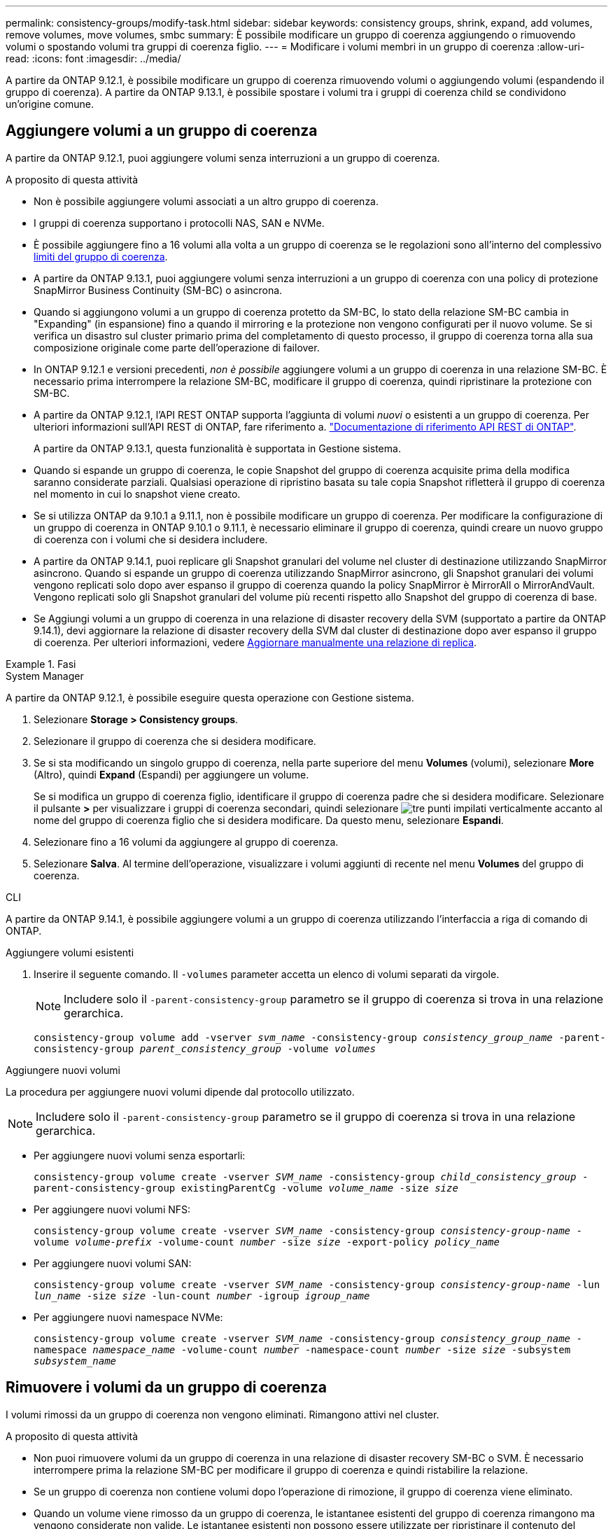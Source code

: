 ---
permalink: consistency-groups/modify-task.html 
sidebar: sidebar 
keywords: consistency groups, shrink, expand, add volumes, remove volumes, move volumes, smbc 
summary: È possibile modificare un gruppo di coerenza aggiungendo o rimuovendo volumi o spostando volumi tra gruppi di coerenza figlio. 
---
= Modificare i volumi membri in un gruppo di coerenza
:allow-uri-read: 
:icons: font
:imagesdir: ../media/


[role="lead"]
A partire da ONTAP 9.12.1, è possibile modificare un gruppo di coerenza rimuovendo volumi o aggiungendo volumi (espandendo il gruppo di coerenza). A partire da ONTAP 9.13.1, è possibile spostare i volumi tra i gruppi di coerenza child se condividono un'origine comune.



== Aggiungere volumi a un gruppo di coerenza

A partire da ONTAP 9.12.1, puoi aggiungere volumi senza interruzioni a un gruppo di coerenza.

.A proposito di questa attività
* Non è possibile aggiungere volumi associati a un altro gruppo di coerenza.
* I gruppi di coerenza supportano i protocolli NAS, SAN e NVMe.
* È possibile aggiungere fino a 16 volumi alla volta a un gruppo di coerenza se le regolazioni sono all'interno del complessivo xref:limits.html[limiti del gruppo di coerenza].
* A partire da ONTAP 9.13.1, puoi aggiungere volumi senza interruzioni a un gruppo di coerenza con una policy di protezione SnapMirror Business Continuity (SM-BC) o asincrona.
* Quando si aggiungono volumi a un gruppo di coerenza protetto da SM-BC, lo stato della relazione SM-BC cambia in "Expanding" (in espansione) fino a quando il mirroring e la protezione non vengono configurati per il nuovo volume. Se si verifica un disastro sul cluster primario prima del completamento di questo processo, il gruppo di coerenza torna alla sua composizione originale come parte dell'operazione di failover.
* In ONTAP 9.12.1 e versioni precedenti, _non è possibile_ aggiungere volumi a un gruppo di coerenza in una relazione SM-BC. È necessario prima interrompere la relazione SM-BC, modificare il gruppo di coerenza, quindi ripristinare la protezione con SM-BC.
* A partire da ONTAP 9.12.1, l'API REST ONTAP supporta l'aggiunta di volumi _nuovi_ o esistenti a un gruppo di coerenza. Per ulteriori informazioni sull'API REST di ONTAP, fare riferimento a. link:https://docs.netapp.com/us-en/ontap-automation/reference/api_reference.html#access-a-copy-of-the-ontap-rest-api-reference-documentation["Documentazione di riferimento API REST di ONTAP"^].
+
A partire da ONTAP 9.13.1, questa funzionalità è supportata in Gestione sistema.

* Quando si espande un gruppo di coerenza, le copie Snapshot del gruppo di coerenza acquisite prima della modifica saranno considerate parziali. Qualsiasi operazione di ripristino basata su tale copia Snapshot rifletterà il gruppo di coerenza nel momento in cui lo snapshot viene creato.
* Se si utilizza ONTAP da 9.10.1 a 9.11.1, non è possibile modificare un gruppo di coerenza. Per modificare la configurazione di un gruppo di coerenza in ONTAP 9.10.1 o 9.11.1, è necessario eliminare il gruppo di coerenza, quindi creare un nuovo gruppo di coerenza con i volumi che si desidera includere.
* A partire da ONTAP 9.14.1, puoi replicare gli Snapshot granulari del volume nel cluster di destinazione utilizzando SnapMirror asincrono. Quando si espande un gruppo di coerenza utilizzando SnapMirror asincrono, gli Snapshot granulari dei volumi vengono replicati solo dopo aver espanso il gruppo di coerenza quando la policy SnapMirror è MirrorAll o MirrorAndVault. Vengono replicati solo gli Snapshot granulari del volume più recenti rispetto allo Snapshot del gruppo di coerenza di base.
* Se Aggiungi volumi a un gruppo di coerenza in una relazione di disaster recovery della SVM (supportato a partire da ONTAP 9.14.1), devi aggiornare la relazione di disaster recovery della SVM dal cluster di destinazione dopo aver espanso il gruppo di coerenza. Per ulteriori informazioni, vedere xref:../data-protection/update-replication-relationship-manual-task.html[Aggiornare manualmente una relazione di replica].


.Fasi
[role="tabbed-block"]
====
.System Manager
--
A partire da ONTAP 9.12.1, è possibile eseguire questa operazione con Gestione sistema.

. Selezionare *Storage > Consistency groups*.
. Selezionare il gruppo di coerenza che si desidera modificare.
. Se si sta modificando un singolo gruppo di coerenza, nella parte superiore del menu *Volumes* (volumi), selezionare *More* (Altro), quindi *Expand* (Espandi) per aggiungere un volume.
+
Se si modifica un gruppo di coerenza figlio, identificare il gruppo di coerenza padre che si desidera modificare. Selezionare il pulsante *>* per visualizzare i gruppi di coerenza secondari, quindi selezionare image:../media/icon_kabob.gif["tre punti impilati verticalmente"] accanto al nome del gruppo di coerenza figlio che si desidera modificare. Da questo menu, selezionare *Espandi*.

. Selezionare fino a 16 volumi da aggiungere al gruppo di coerenza.
. Selezionare *Salva*. Al termine dell'operazione, visualizzare i volumi aggiunti di recente nel menu *Volumes* del gruppo di coerenza.


--
.CLI
--
A partire da ONTAP 9.14.1, è possibile aggiungere volumi a un gruppo di coerenza utilizzando l'interfaccia a riga di comando di ONTAP.

.Aggiungere volumi esistenti
. Inserire il seguente comando. Il `-volumes` parameter accetta un elenco di volumi separati da virgole.
+

NOTE: Includere solo il `-parent-consistency-group` parametro se il gruppo di coerenza si trova in una relazione gerarchica.

+
`consistency-group volume add -vserver _svm_name_ -consistency-group _consistency_group_name_ -parent-consistency-group _parent_consistency_group_ -volume _volumes_`



.Aggiungere nuovi volumi
La procedura per aggiungere nuovi volumi dipende dal protocollo utilizzato.


NOTE: Includere solo il `-parent-consistency-group` parametro se il gruppo di coerenza si trova in una relazione gerarchica.

* Per aggiungere nuovi volumi senza esportarli:
+
`consistency-group volume create -vserver _SVM_name_ -consistency-group _child_consistency_group_ -parent-consistency-group existingParentCg -volume _volume_name_ -size _size_`

* Per aggiungere nuovi volumi NFS:
+
`consistency-group volume create -vserver _SVM_name_ -consistency-group _consistency-group-name_ -volume _volume-prefix_ -volume-count _number_ -size _size_ -export-policy _policy_name_`

* Per aggiungere nuovi volumi SAN:
+
`consistency-group volume create -vserver _SVM_name_ -consistency-group _consistency-group-name_ -lun _lun_name_ -size _size_ -lun-count _number_ -igroup _igroup_name_`

* Per aggiungere nuovi namespace NVMe:
+
`consistency-group volume create -vserver _SVM_name_ -consistency-group _consistency_group_name_ -namespace _namespace_name_ -volume-count _number_ -namespace-count _number_ -size _size_ -subsystem _subsystem_name_`



--
====


== Rimuovere i volumi da un gruppo di coerenza

I volumi rimossi da un gruppo di coerenza non vengono eliminati. Rimangono attivi nel cluster.

.A proposito di questa attività
* Non puoi rimuovere volumi da un gruppo di coerenza in una relazione di disaster recovery SM-BC o SVM. È necessario interrompere prima la relazione SM-BC per modificare il gruppo di coerenza e quindi ristabilire la relazione.
* Se un gruppo di coerenza non contiene volumi dopo l'operazione di rimozione, il gruppo di coerenza viene eliminato.
* Quando un volume viene rimosso da un gruppo di coerenza, le istantanee esistenti del gruppo di coerenza rimangono ma vengono considerate non valide. Le istantanee esistenti non possono essere utilizzate per ripristinare il contenuto del gruppo di coerenza. Le snapshot granulari dei volumi rimangono valide.
* Se si elimina un volume dal cluster, questo viene automaticamente rimosso dal gruppo di coerenza.
* Per modificare la configurazione di un gruppo di coerenza in ONTAP 9.10.1 o 9.11.1, è necessario eliminare il gruppo di coerenza e creare un nuovo gruppo di coerenza con i volumi membro desiderati.
* L'eliminazione di un volume dal cluster comporta la rimozione automatica del gruppo di coerenza.


[role="tabbed-block"]
====
.System Manager
--
A partire da ONTAP 9.12.1, è possibile eseguire questa operazione con Gestione sistema.

.Fasi
. Selezionare *Storage > Consistency groups*.
. Selezionare il gruppo di coerenza singolo o secondario che si desidera modificare.
. Nel menu *Volumes*, selezionare le caselle di controllo accanto ai singoli volumi che si desidera rimuovere dal gruppo di coerenza.
. Selezionare *Rimuovi volumi dal gruppo di coerenza*.
. Confermare che la rimozione dei volumi causerà l'invalidità di tutte le copie Snapshot del gruppo di coerenza e selezionare *Rimuovi*.


--
.CLI
--
A partire da ONTAP 9.14.1, puoi rimuovere i volumi da un gruppo di coerenza utilizzando la CLI.

.Fase
. Rimuovere i volumi. Il `-volumes` parameter accetta un elenco di volumi separati da virgole.
+
Includere solo il `-parent-consistency-group` parametro se il gruppo di coerenza si trova in una relazione gerarchica.

+
`consistency-group volume remove -vserver _SVM_name_ -consistency-group _consistency_group_name_ -parent-consistency-group _parent_consistency_group_name_ -volume _volumes_`



--
====


== Spostare i volumi tra i gruppi di coerenza

A partire da ONTAP 9.13.1, è possibile spostare i volumi tra gruppi di coerenza child che condividono un'immagine di origine.

.A proposito di questa attività
* È possibile spostare i volumi solo tra gruppi di coerenza nidificati nello stesso gruppo di coerenza padre.
* Le istantanee del gruppo di coerenza esistente diventano invalide e non più accessibili come snapshot del gruppo di coerenza. Le snapshot dei singoli volumi rimangono valide.
* Le copie Snapshot del gruppo di coerenza padre rimangono valide.
* Se si spostano tutti i volumi da un gruppo di coerenza figlio, tale gruppo di coerenza verrà eliminato.
* Le modifiche apportate a un gruppo di coerenza devono essere rispettate xref:limits.html[limiti del gruppo di coerenza].


[role="tabbed-block"]
====
.System Manager
--
A partire da ONTAP 9.12.1, è possibile eseguire questa operazione con Gestione sistema.

.Fasi
. Selezionare *Storage > Consistency groups*.
. Selezionare il gruppo di coerenza padre che contiene i volumi che si desidera spostare. Individuare il gruppo di coerenza figlio, quindi espandere il menu **volumi**. Selezionare i volumi che si desidera spostare.
. Selezionare **Sposta**.
. Scegliere se spostare i volumi in un nuovo gruppo di coerenza o in un gruppo esistente.
+
.. Per passare a un gruppo di coerenza esistente, selezionare **gruppo di coerenza figlio esistente**, quindi scegliere il nome del gruppo di coerenza dal menu a discesa.
.. Per passare a un nuovo gruppo di coerenza, selezionare **nuovo gruppo di coerenza figlio**. Immettere un nome per il nuovo gruppo di coerenza figlio e selezionare un tipo di componente.


. Selezionare **Sposta**.


--
.CLI
--
A partire da ONTAP 9.14.1, puoi spostare i volumi tra gruppi di coerenza utilizzando l'interfaccia a riga di comando di ONTAP.

.Spostamento dei volumi in un nuovo gruppo di coerenza figlio
. Il seguente comando crea un nuovo gruppo di coerenza figlio che contiene i volumi designati.
+
Quando crei il nuovo gruppo di coerenza, puoi designare nuove policy di Snapshot, QoS e tiering.

+
`consistency-group volume reassign -vserver _SVM_name_ -consistency-group _source_child_consistency_group_ -parent-consistency-group _parent_consistency_group_ -volume _volumes_ -new-consistency-group _consistency_group_name_ [-snapshot-policy _policy_ -qos-policy _policy_ -tiering-policy _policy_]`



.Spostamento dei volumi in un gruppo di coerenza figlio esistente
. Riassegnare i volumi. Il `-volumes` parameter accetta un elenco separato da virgole di nomi di volumi.
+
`consistency-group volume reassign -vserver _SVM_name_ -consistency-group _source_child_consistency_group_ -parent-consistency-group _parent_consistency_group_ -volume _volumes_ -to-consistency-group _target_consistency_group_`



--
====
.Informazioni correlate
* xref:limits.html[Limiti del gruppo di coerenza]
* xref:clone-task.html[Clonare un gruppo di coerenza]

